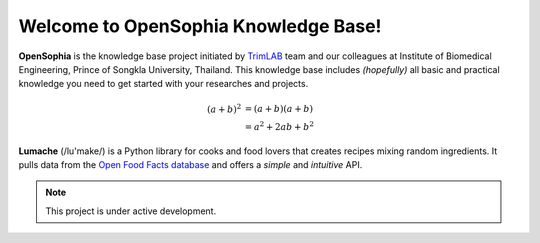 Welcome to OpenSophia Knowledge Base!
=====================================

**OpenSophia** is the knowledge base project initiated by `TrimLAB <https://trimlab.psu.ac.th/>`_ team and our colleagues at 
Institute of Biomedical Engineering, Prince of Songkla University, Thailand.
This knowledge base includes *(hopefully)* all basic and practical knowledge you need
to get started with your researches and projects.

.. math::

   (a + b)^2  &=  (a + b)(a + b) \\
              &=  a^2 + 2ab + b^2

.. math::
   :nowrap:

   \begin{eqnarray}
      y    & = & ax^2 + bx + c \\
      f(x) & = & x^2 + 2xy + y^2
   \end{eqnarray}

**Lumache** (/lu'make/) is a Python library for cooks and food lovers that
creates recipes mixing random ingredients.  It pulls data from the `Open Food
Facts database <https://world.openfoodfacts.org/>`_ and offers a *simple* and
*intuitive* API.

.. note::

   This project is under active development.
